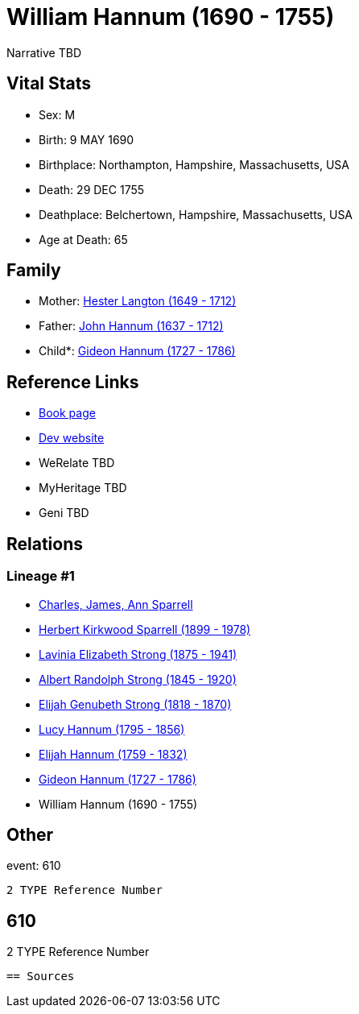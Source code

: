 = William Hannum (1690 - 1755)

Narrative TBD


== Vital Stats


* Sex: M
* Birth: 9 MAY 1690
* Birthplace: Northampton, Hampshire, Massachusetts, USA
* Death: 29 DEC 1755
* Deathplace: Belchertown, Hampshire, Massachusetts, USA
* Age at Death: 65


== Family
* Mother: https://github.com/sparrell/cfs_ancestors/blob/main/Vol_02_Ships/V2_C5_Ancestors/gen9/gen9.PMPPMPPPM.Hester_Langton[Hester Langton (1649 - 1712)]


* Father: https://github.com/sparrell/cfs_ancestors/blob/main/Vol_02_Ships/V2_C5_Ancestors/gen9/gen9.PMPPMPPPP.John_Hannum[John Hannum (1637 - 1712)]

* Child*: https://github.com/sparrell/cfs_ancestors/blob/main/Vol_02_Ships/V2_C5_Ancestors/gen7/gen7.PMPPMPP.Gideon_Hannum[Gideon Hannum (1727 - 1786)]



== Reference Links
* https://github.com/sparrell/cfs_ancestors/blob/main/Vol_02_Ships/V2_C5_Ancestors/gen8/gen8.PMPPMPPP.William_Hannum[Book page]
* https://cfsjksas.gigalixirapp.com/person?p=p0607[Dev website]
* WeRelate TBD
* MyHeritage TBD
* Geni TBD

== Relations
=== Lineage #1
* https://github.com/spoarrell/cfs_ancestors/tree/main/Vol_02_Ships/V2_C1_Principals/0_intro_principals.adoc[Charles, James, Ann Sparrell]
* https://github.com/sparrell/cfs_ancestors/blob/main/Vol_02_Ships/V2_C5_Ancestors/gen1/gen1.P.Herbert_Kirkwood_Sparrell[Herbert Kirkwood Sparrell (1899 - 1978)]

* https://github.com/sparrell/cfs_ancestors/blob/main/Vol_02_Ships/V2_C5_Ancestors/gen2/gen2.PM.Lavinia_Elizabeth_Strong[Lavinia Elizabeth Strong (1875 - 1941)]

* https://github.com/sparrell/cfs_ancestors/blob/main/Vol_02_Ships/V2_C5_Ancestors/gen3/gen3.PMP.Albert_Randolph_Strong[Albert Randolph Strong (1845 - 1920)]

* https://github.com/sparrell/cfs_ancestors/blob/main/Vol_02_Ships/V2_C5_Ancestors/gen4/gen4.PMPP.Elijah_Genubeth_Strong[Elijah Genubeth Strong (1818 - 1870)]

* https://github.com/sparrell/cfs_ancestors/blob/main/Vol_02_Ships/V2_C5_Ancestors/gen5/gen5.PMPPM.Lucy_Hannum[Lucy Hannum (1795 - 1856)]

* https://github.com/sparrell/cfs_ancestors/blob/main/Vol_02_Ships/V2_C5_Ancestors/gen6/gen6.PMPPMP.Elijah_Hannum[Elijah Hannum (1759 - 1832)]

* https://github.com/sparrell/cfs_ancestors/blob/main/Vol_02_Ships/V2_C5_Ancestors/gen7/gen7.PMPPMPP.Gideon_Hannum[Gideon Hannum (1727 - 1786)]

* William Hannum (1690 - 1755)


== Other
event:  610
----
2 TYPE Reference Number
----
 610
----
2 TYPE Reference Number
----


== Sources
